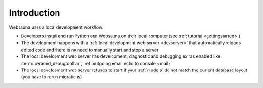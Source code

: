 ============
Introduction
============

Websauna uses a local development workflow.

* Developers install and run Python and Websauna on their local computer (see :ref:`tutorial <gettingstarted>`)

* The development happens with a :ref:`local development web server <devserver>` that automatically reloads edited code and there is no need to manually start and stop a server

* The local development web server has development, diagnostic and debugging extras enabled like :term:`pyramid_debugtoolbar`, :ref:`outgoing email echo to console <mail>`

* The local development web server refuses to start if your :ref:`models` do not match the current database layout (you have to rerun migrations)

